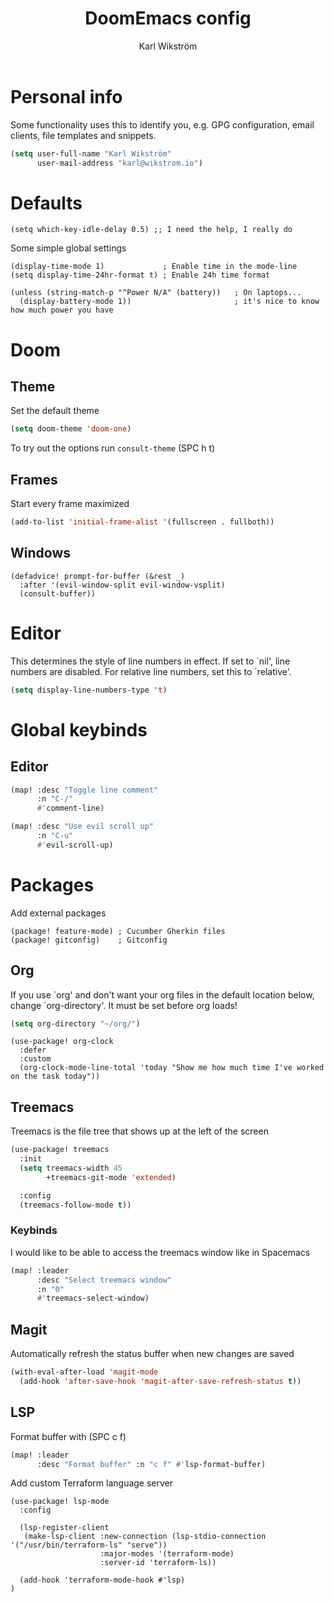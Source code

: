 #+TITLE: DoomEmacs config
#+AUTHOR: Karl Wikström

* Personal info
Some functionality uses this to identify you, e.g. GPG configuration, email
clients, file templates and snippets.
#+begin_src emacs-lisp
(setq user-full-name "Karl Wikström"
      user-mail-address "karl@wikstrom.io")
#+end_src
* Defaults

#+begin_src elisp
(setq which-key-idle-delay 0.5) ;; I need the help, I really do
#+end_src
Some simple global settings
#+begin_src elisp
(display-time-mode 1)             ; Enable time in the mode-line
(setq display-time-24hr-format t) ; Enable 24h time format

(unless (string-match-p "^Power N/A" (battery))   ; On laptops...
  (display-battery-mode 1))                       ; it's nice to know how much power you have
#+end_src

* Doom
** Theme
Set the default theme
#+begin_src emacs-lisp
(setq doom-theme 'doom-one)
#+end_src

To try out the options run ~consult-theme~ (SPC h t)

** Frames
Start every frame maximized
#+begin_src emacs-lisp
(add-to-list 'initial-frame-alist '(fullscreen . fullboth))
#+end_src
** Windows
#+begin_src elisp
(defadvice! prompt-for-buffer (&rest _)
  :after '(evil-window-split evil-window-vsplit)
  (consult-buffer))
#+end_src

* Editor
This determines the style of line numbers in effect. If set to `nil', line
numbers are disabled. For relative line numbers, set this to `relative'.
#+begin_src emacs-lisp
(setq display-line-numbers-type 't)
#+end_src
* Global keybinds
** Editor
#+begin_src emacs-lisp
(map! :desc "Toggle line comment"
      :n "C-/"
      #'comment-line)
#+end_src

#+begin_src emacs-lisp
(map! :desc "Use evil scroll up"
      :n "C-u"
      #'evil-scroll-up)
#+end_src

* Packages
Add external packages
#+begin_src elisp :tangle packages.el
(package! feature-mode) ; Cucumber Gherkin files
(package! gitconfig)    ; Gitconfig
#+end_src
** Org
If you use `org' and don't want your org files in the default location below,
change `org-directory'. It must be set before org loads!
#+begin_src emacs-lisp
(setq org-directory "~/org/")
#+end_src

#+begin_src elisp
(use-package! org-clock
  :defer
  :custom
  (org-clock-mode-line-total 'today "Show me how much time I've worked on the task today"))
#+end_src
** Treemacs
Treemacs is the file tree that shows up at the left of the screen
#+begin_src emacs-lisp
(use-package! treemacs
  :init
  (setq treemacs-width 45
        +treemacs-git-mode 'extended)

  :config
  (treemacs-follow-mode t))
#+end_src

*** Keybinds
I would like to be able to access the treemacs window like in Spacemacs
#+begin_src emacs-lisp
(map! :leader
      :desc "Select treemacs window"
      :n "0"
      #'treemacs-select-window)
#+end_src
** Magit
Automatically refresh the status buffer when new changes are saved
#+begin_src emacs-lisp
(with-eval-after-load 'magit-mode
  (add-hook 'after-save-hook 'magit-after-save-refresh-status t))
#+end_src
** LSP
Format buffer with (SPC c f)
#+begin_src emacs-lisp
(map! :leader
      :desc "Format buffer" :n "c f" #'lsp-format-buffer)
#+end_src

Add custom Terraform language server
#+begin_src elisp
(use-package! lsp-mode
  :config

  (lsp-register-client
   (make-lsp-client :new-connection (lsp-stdio-connection '("/usr/bin/terraform-ls" "serve"))
                    :major-modes '(terraform-mode)
                    :server-id 'terraform-ls))

  (add-hook 'terraform-mode-hook #'lsp)
)
#+end_src
